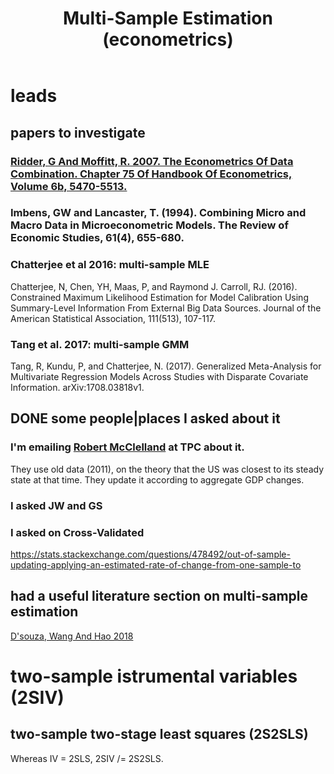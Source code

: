 #+title: Multi-Sample Estimation (econometrics)
* leads
** papers to investigate
*** [[file:20200820210719-ridder_g_and_moffitt_r_2007_the_econometrics_of_data_combination_chapter_75_of_handbook_of_econometrics_volume_6b_5470_5513.org][Ridder, G And Moffitt, R. 2007. The Econometrics Of Data Combination. Chapter 75 Of Handbook Of Econometrics, Volume 6b, 5470-5513.]]
*** Imbens, GW and Lancaster, T. (1994). Combining Micro and Macro Data in Microeconometric Models. The Review of Economic Studies, 61(4), 655-680.
*** Chatterjee et al 2016: multi-sample MLE
 Chatterjee, N, Chen, YH, Maas, P, and Raymond J. Carroll, RJ. (2016). Constrained Maximum Likelihood Estimation for Model Calibration Using Summary-Level Information From External Big Data Sources. Journal of the American Statistical Association, 111(513), 107-117.
*** Tang et al. 2017: multi-sample GMM
 Tang, R, Kundu, P, and Chatterjee, N. (2017). Generalized Meta-Analysis for Multivariate Regression Models Across Studies with Disparate Covariate Information. arXiv:1708.03818v1.
** DONE some people|places I asked about it
*** I'm emailing [[file:../pers/20200724152805-robert_mcclelland.org][Robert McClelland]] at TPC about it.
 They use old data (2011), on the theory that the US was closest to its steady state at that time. They update it according to aggregate GDP changes.
*** I asked JW and GS
*** I asked on Cross-Validated
 https://stats.stackexchange.com/questions/478492/out-of-sample-updating-applying-an-estimated-rate-of-change-from-one-sample-to
** had a useful literature section on multi-sample estimation
 [[file:20200819154904-d_souza_wang_and_hao_2018.org][D'souza, Wang And Hao 2018]]
* two-sample istrumental variables (2SIV)
** two-sample two-stage least squares (2S2SLS)
Whereas IV = 2SLS, 2SIV /= 2S2SLS.
